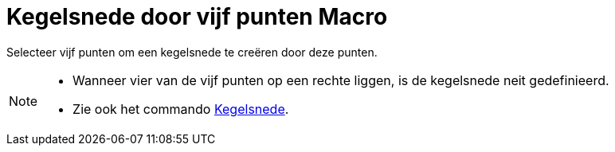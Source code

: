 = Kegelsnede door vijf punten Macro
:page-en: tools/Conic_through_5_Points_Tool
ifdef::env-github[:imagesdir: /nl/modules/ROOT/assets/images]

Selecteer vijf punten om een kegelsnede te creëren door deze punten.

[NOTE]
====

* Wanneer vier van de vijf punten op een rechte liggen, is de kegelsnede neit gedefinieerd.
* Zie ook het commando xref:/commands/Kegelsnede.adoc[Kegelsnede].

====
